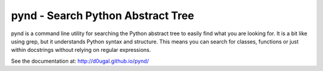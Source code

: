 pynd - Search Python Abstract Tree
==================================

pynd is a command line utility for searching the Python abstract tree to easily
find what you are looking for. It is a bit like using grep, but it understands
Python syntax and structure. This means you can search for classes, functions or
just within docstrings without relying on regular expressions.

|PyPI Version| |Build Status|

See the documentation at: http://d0ugal.github.io/pynd/

.. |PyPI Version| image:: https://img.shields.io/pypi/v/pynd.png
   :target: https://pypi.python.org/pypi/pynd
.. |Build Status| image:: https://img.shields.io/travis/d0ugal/pynd/master.png
   :target: https://travis-ci.org/d0ugal/pynd
